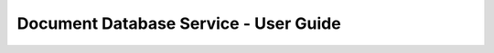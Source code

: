 ======================================
Document Database Service - User Guide
======================================

